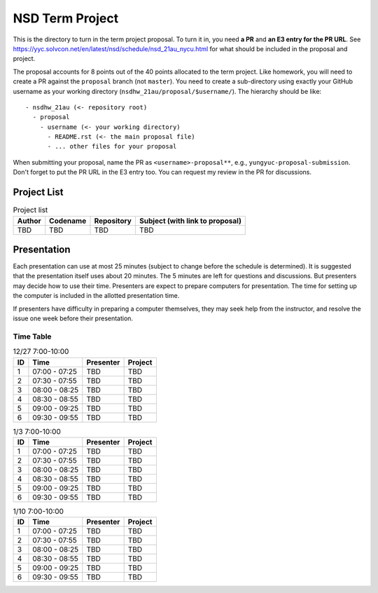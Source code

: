 ================
NSD Term Project
================

This is the directory to turn in the term project proposal.  To turn it in, you
need **a PR** and **an E3 entry for the PR URL**.  See
https://yyc.solvcon.net/en/latest/nsd/schedule/nsd_21au_nycu.html for what
should be included in the proposal and project.

The proposal accounts for 8 points out of the 40 points allocated to the term
project.  Like homework, you will need to create a PR against the ``proposal``
branch (not ``master``).  You need to create a sub-directory using exactly your
GitHub username as your working directory (``nsdhw_21au/proposal/$username/``).
The hierarchy should be like::

  - nsdhw_21au (<- repository root)
    - proposal
      - username (<- your working directory)
        - README.rst (<- the main proposal file)
        - ... other files for your proposal

When submitting your proposal, name the PR as ``<username>-proposal**``, e.g.,
``yungyuc-proposal-submission``.  Don't forget to put the PR URL in the E3
entry too.  You can request my review in the PR for discussions.

Project List
============

.. list-table:: Project list
  :header-rows: 1

  * - Author
    - Codename
    - Repository
    - Subject (with link to proposal)
  * - TBD
    - TBD
    - TBD
    - TBD

Presentation
============

Each presentation can use at most 25 minutes (subject to change before the
schedule is determined). It is suggested that the presentation itself uses
about 20 minutes. The 5 minutes are left for questions and discussions. But
presenters may decide how to use their time. Presenters are expect to prepare
computers for presentation. The time for setting up the computer is included in
the allotted presentation time.

If presenters have difficulty in preparing a computer themselves, they may seek
help from the instructor, and resolve the issue one week before their
presentation.

Time Table
++++++++++

.. list-table:: 12/27 7:00-10:00
  :header-rows: 1

  * - ID
    - Time
    - Presenter
    - Project
  * - 1
    - 07:00 - 07:25
    - TBD
    - TBD
  * - 2
    - 07:30 - 07:55
    - TBD
    - TBD
  * - 3
    - 08:00 - 08:25
    - TBD
    - TBD
  * - 4
    - 08:30 - 08:55
    - TBD
    - TBD
  * - 5
    - 09:00 - 09:25
    - TBD
    - TBD
  * - 6
    - 09:30 - 09:55
    - TBD
    - TBD

.. list-table:: 1/3 7:00-10:00
  :header-rows: 1

  * - ID
    - Time
    - Presenter
    - Project
  * - 1
    - 07:00 - 07:25
    - TBD
    - TBD
  * - 2
    - 07:30 - 07:55
    - TBD
    - TBD
  * - 3
    - 08:00 - 08:25
    - TBD
    - TBD
  * - 4
    - 08:30 - 08:55
    - TBD
    - TBD
  * - 5
    - 09:00 - 09:25
    - TBD
    - TBD
  * - 6
    - 09:30 - 09:55
    - TBD
    - TBD

.. list-table:: 1/10 7:00-10:00
  :header-rows: 1

  * - ID
    - Time
    - Presenter
    - Project
  * - 1
    - 07:00 - 07:25
    - TBD
    - TBD
  * - 2
    - 07:30 - 07:55
    - TBD
    - TBD
  * - 3
    - 08:00 - 08:25
    - TBD
    - TBD
  * - 4
    - 08:30 - 08:55
    - TBD
    - TBD
  * - 5
    - 09:00 - 09:25
    - TBD
    - TBD
  * - 6
    - 09:30 - 09:55
    - TBD
    - TBD
